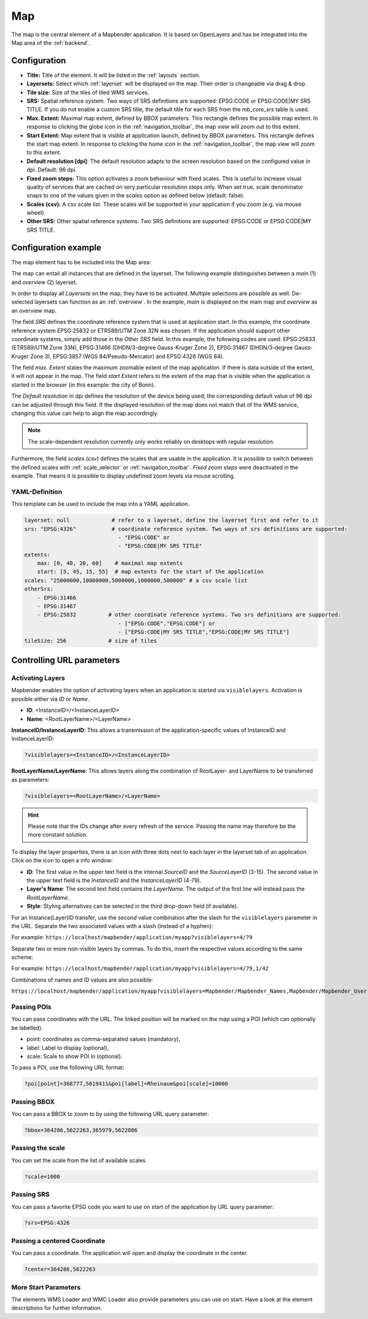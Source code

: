 .. _map:

Map
***
The map is the central element of a Mapbender application. It is based on OpenLayers and has be integrated into the Map area of the :ref:`backend`.

.. image:: ../../../figures/map.png
     :width: 75%

Configuration
=============

.. image:: ../../../figures/map_dialog.png
     :width: 50%

* **Title:** Title of the element. It will be listed in the :ref:`layouts` section.
* **Layersets:** Select which :ref:`layerset` will be displayed on the map. Their order is changeable via drag & drop.
* **Tile size:** Size of the tiles of tiled WMS services.
* **SRS:** Spatial reference system. Two ways of SRS definitions are supported: EPSG:CODE or EPSG:CODE|MY SRS TITLE. If you do not enable a custom SRS title, the default title for each SRS from the *mb_core_srs* table is used.
* **Max. Extent:** Maximal map extent, defined by BBOX parameters. This rectangle defines the possible map extent. In response to clicking the globe icon in the :ref:`navigation_toolbar`, the map view will zoom out to this extent.
* **Start Extent:** Map extent that is visible at application launch, defined by BBOX parameters. This rectangle defines the start map extent. In response to clicking the home icon in the :ref:`navigation_toolbar`, the map view will zoom to this extent.
* **Default resolution [dpi]**: The default resolution adapts to the screen resolution based on the configured value in dpi. Default: 96 dpi.
* **Fixed zoom steps:** This option activates a zoom behaviour with fixed scales. This is useful to increase visual quality of services that are cached on very particular resolution steps only. When set true, scale denominator snaps to one of the values given in the *scales* option as defined below (default: false).
* **Scales (csv):** A csv scale list. These scales will be supported in your application if you zoom (e.g. via mouse wheel)
* **Other SRS:** Other spatial reference systems. Two SRS definitions are supported: EPSG:CODE or EPSG:CODE|MY SRS TITLE.


Configuration example
=====================

The map element has to be included into the Map area:

.. image:: ../../../figures/add_map_area.png
     :scale: 80

The map can entail all instances that are defined in the layerset. The following example distinguishes between a *main* (1) and *overview* (2) layerset.

.. image:: ../../../figures/map_example_layersets.png
     :width: 100%

In order to display all *Layersets* on the map, they have to be activated. Multiple selections are possible as well. De-selected layersets can function as an :ref:`overview`. In the example, *main* is displayed on the main map and *overview* as an overview map.

The field *SRS* defines the coordinate reference system that is used at application start. In this example, the coordinate reference system EPSG:25832 or ETRS89/UTM Zone 32N was chosen. If the application should support other coordinate systems, simply add those in the *Other SRS* field. In this example, the following codes are used: EPSG:25833 (ETRS89/UTM Zone 33N), EPSG:31466 (DHDN/3-degree Gauss-Kruger Zone 2), EPSG:31467 (DHDN/3-degree Gauss-Kruger Zone 3), EPSG:3857 (WGS 84/Pseudo-Mercator) and EPSG:4326 (WGS 84).

The field *max. Extent* states the maximum zoomable extent of the map application. If there is data outside of the extent, it will not appear in the map. The field *start Extent* refers to the extent of the map that is visible when the application is started in the browser (in this example: the city of Bonn).

The *Default resolution* in dpi defines the resolution of the device being used; the corresponding default value of 96 dpi can be adjusted through this field. If the displayed resolution of the map does not match that of the WMS service, changing this value can help to align the map accordingly.

.. note:: The scale-dependent resolution currently only works reliably on desktops with regular resolution.

Furthermore, the field *scales (csv)* defines the scales that are usable in the application. It is possible to switch between the defined scales with :ref:`scale_selector` or :ref:`navigation_toolbar`. *Fixed zoom steps* were deactivated in the example. That means it is possible to display undefined zoom levels via mouse scrolling.
     

YAML-Definition
---------------

This template can be used to include the map into a YAML application.

.. code-block:: yaml

   layerset: null             # refer to a layerset, define the layerset first and refer to it
   srs: "EPSG:4326"           # coordinate reference system. Two ways of srs definitions are supported:
                                - "EPSG:CODE" or
                                - "EPSG:CODE|MY SRS TITLE"
   extents:
       max: [0, 40, 20, 60]    # maximal map extents
       start: [5, 45, 15, 55]  # map extents for the start of the application
   scales: "25000000,10000000,5000000,1000000,500000" # a csv scale list
   otherSrs:
       - EPSG:31466
       - EPSG:31467
       - EPSG:25832          # other coordinate reference systems. Two srs definitions are supported:
                                - ["EPSG:CODE","EPSG:CODE"] or
                                - ["EPSG:CODE|MY SRS TITLE","EPSG:CODE|MY SRS TITLE"]
   tileSize: 256             # size of tiles



Controlling URL parameters
==========================


Activating Layers
-----------------

Mapbender enables the option of activating layers when an application is started via ``visiblelayers``. Activation is possible either via `ID` or `Name`.


* **ID**: <InstanceID>/<InstanceLayerID>
* **Name**: <RootLayerName>/<LayerName>

**InstanceID/InstanceLayerID**: This allows a transmission of the application-specific values of InstanceID and InstanceLayerID:

.. code-block:: php

  ?visiblelayers=<InstanceID>/<InstanceLayerID>

**RootLayerName/LayerName**: This allows layers along the combination of RootLayer- and LayerName to be transferred as parameters:

.. code-block:: php

  ?visiblelayers=<RootLayerName>/<LayerName>

.. hint:: Please note that the IDs change after every refresh of the service. Passing the name may therefore be the more constant solution.

To display the layer properties, there is an icon with three dots next to each layer in the layerset tab of an application.
Click on the icon to open a info window:

.. image:: ../../../figures/layerset/layerset_instance_dotmenu.png
     :scale: 80

* **ID**: The first value in the upper text field is the internal `SourceID` and the `SourceLayerID` (3-15). The second value in the upper text field is the `InstanceID` and the `InstanceLayerID` (4-79).
* **Layer's Name**: The second text field contains the `LayerName`. The output of the first line will instead pass the `RootLayerName`.
* **Style**: Styling alternatives can be selected in the third drop-down field (if available).

For an Instance(Layer)ID transfer, use the *second* value combination after the slash for the ``visiblelayers`` parameter in the URL.
Separate the two associated values with a slash (instead of a hyphen):


For example: ``https://localhost/mapbender/application/myapp?visiblelayers=4/79``


Separate two or more non-visible layers by commas. To do this, insert the respective values according to the same scheme:


For example: ``https://localhost/mapbender/application/myapp?visiblelayers=4/79,1/42``


Combinations of names and ID values are also possible:

``https://localhost/mapbender/application/myapp?visiblelayers=Mapbender/Mapbender_Names,Mapbender/Mapbender_User,39/149``


Passing POIs
------------

You can pass coordinates with the URL. The linked position will be marked on the map using a POI (which can optionally be labelled).

- point: coordinates as comma-separated values (mandatory),
- label: Label to display (optional),
- scale: Scale to show POI in (optional).

To pass a POI, use the following URL format:

.. code-block:: php
   
   ?poi[point]=368777,5619411&poi[label]=Rheinaue&poi[scale]=10000


Passing BBOX
------------

You can pass a BBOX to zoom to by using the following URL query parameter:

.. code-block:: php

   ?bbox=364286,5622263,365979,5622806


Passing the scale
-----------------

You can set the scale from the list of available scales.

.. code-block:: php

   ?scale=1000


Passing SRS
-----------

You can pass a favorite EPSG code you want to use on start of the application by URL query parameter:

.. code-block:: php

   ?srs=EPSG:4326


Passing a centered Coordinate
-----------------------------

You can pass a coordinate. The application will open and display the coordinate in the center.

.. code-block:: php

   ?center=364286,5622263


More Start Parameters
---------------------

The elements WMS Loader and WMC Loader also provide parameters you can use on start. Have a look at the element descriptions for further information.


